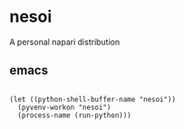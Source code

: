 * nesoi
A personal napari distribution

** emacs

#+BEGIN_SRC elisp :async

(let ((python-shell-buffer-name "nesoi"))  
  (pyvenv-workon "nesoi")
  (process-name (run-python)))

#+END_SRC
